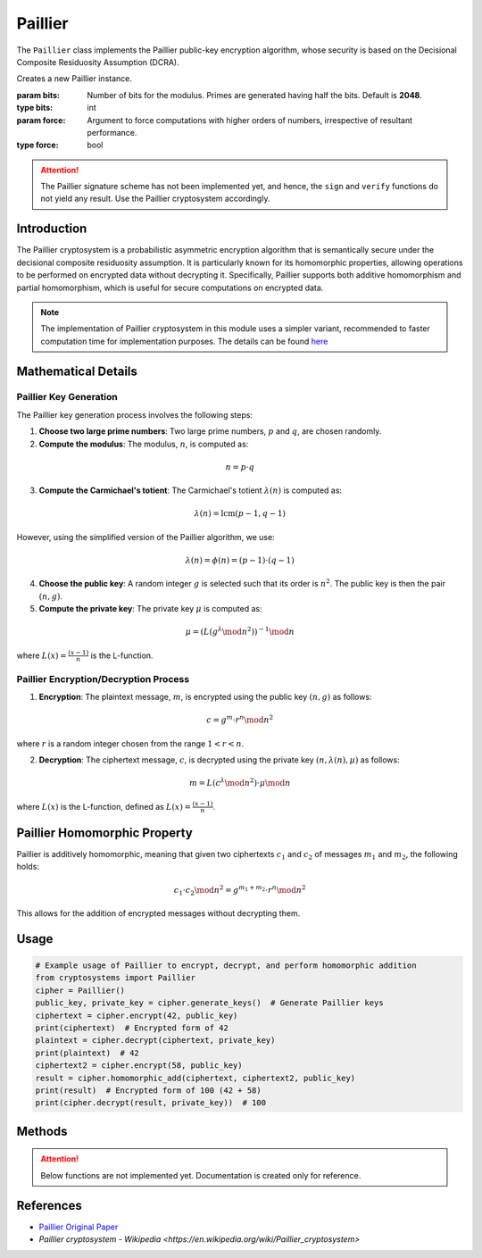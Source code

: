 Paillier
========

The ``Paillier`` class implements the Paillier public-key encryption algorithm, whose security is based on the Decisional Composite Residuosity Assumption (DCRA).

.. class:: Paillier

    Creates a new Paillier instance.

    :param bits: Number of bits for the modulus. Primes are generated having half the bits. Default is **2048**.
    :type bits: int
    :param force: Argument to force computations with higher orders of numbers, irrespective of resultant performance.
    :type force: bool

.. attention::
    The Paillier signature scheme has not been implemented yet, and hence, the ``sign`` and ``verify`` functions do not yield any result. Use the Paillier cryptosystem accordingly.

Introduction
------------

The Paillier cryptosystem is a probabilistic asymmetric encryption algorithm that is semantically secure under the decisional composite residuosity assumption. It is particularly known for its homomorphic properties, allowing operations to be performed on encrypted data without decrypting it. Specifically, Paillier supports both additive homomorphism and partial homomorphism, which is useful for secure computations on encrypted data.

.. note::
    The implementation of Paillier cryptosystem in this module uses a simpler variant, recommended to faster computation time for implementation purposes. The details can be found `here <https://en.wikipedia.org/wiki/Paillier_cryptosystem#Key_generation>`_

Mathematical Details
--------------------

Paillier Key Generation
^^^^^^^^^^^^^^^^^^^^^^^

The Paillier key generation process involves the following steps:

1. **Choose two large prime numbers**: Two large prime numbers, :math:`p` and :math:`q`, are chosen randomly.
2. **Compute the modulus**: The modulus, :math:`n`, is computed as:

.. math::
   n = p \cdot q

3. **Compute the Carmichael's totient**: The Carmichael's totient :math:`\lambda(n)` is computed as:

.. math::
  \lambda(n) = \text{lcm}(p-1, q-1)

However, using the simplified version of the Paillier algorithm, we use:

.. math::
  \lambda(n) = \phi(n) = (p-1) \cdot (q-1)

4. **Choose the public key**: A random integer :math:`g` is selected such that its order is :math:`n^2`. The public key is then the pair :math:`(n, g)`.

5. **Compute the private key**: The private key :math:`\mu` is computed as:

.. math::
   \mu = (L(g^\lambda \mod n^2))^{-1} \mod n

where :math:`L(x) = \frac {(x-1)}{n}` is the L-function.

Paillier Encryption/Decryption Process
^^^^^^^^^^^^^^^^^^^^^^^^^^^^^^^^^^^^^^

1. **Encryption**: The plaintext message, :math:`m`, is encrypted using the public key :math:`(n, g)` as follows:

.. math::
   c = g^m \cdot r^n \mod n^2

where :math:`r` is a random integer chosen from the range :math:`1 < r < n`.

2. **Decryption**: The ciphertext message, :math:`c`, is decrypted using the private key :math:`(n, \lambda(n), \mu)` as follows:

.. math::
   m = L(c^\lambda \mod n^2) \cdot \mu \mod n

where :math:`L(x)` is the L-function, defined as :math:`L(x) = \frac {(x-1)}{n}`.

Paillier Homomorphic Property
-----------------------------

Paillier is additively homomorphic, meaning that given two ciphertexts :math:`c_1` and :math:`c_2` of messages :math:`m_1` and :math:`m_2`, the following holds:

.. math::
   c_1 \cdot c_2 \mod n^2 = g^{m_1 + m_2} \cdot r^n \mod n^2

This allows for the addition of encrypted messages without decrypting them.

Usage
-----

.. code-block:: python

    # Example usage of Paillier to encrypt, decrypt, and perform homomorphic addition
    from cryptosystems import Paillier
    cipher = Paillier()
    public_key, private_key = cipher.generate_keys()  # Generate Paillier keys
    ciphertext = cipher.encrypt(42, public_key)
    print(ciphertext)  # Encrypted form of 42
    plaintext = cipher.decrypt(ciphertext, private_key)
    print(plaintext)  # 42
    ciphertext2 = cipher.encrypt(58, public_key)
    result = cipher.homomorphic_add(ciphertext, ciphertext2, public_key)
    print(result)  # Encrypted form of 100 (42 + 58)
    print(cipher.decrypt(result, private_key))  # 100

Methods
-------

.. function:: generate_keypair() -> tuple

    Generates a new Paillier key pair, in the form :math:`(n, g)` for the public key and :math:`(n, y, u)` for the private key.

    :return: A tuple containing the public key and private key.
    :rtype: tuple

.. function:: encrypt(plaintext: (int | str | bytes), public_key: tuple) -> int

    Encrypts the given plaintext using the Paillier algorithm and returns the ciphertext.

    :param plaintext: The plaintext message to be encrypted.
    :type plaintext: int | str | bytes
    :param public_key: The public key used for encryption, in the form :math:`(n, g)`.
    :type public_key: tuple
    :return: The encrypted ciphertext.
    :rtype: int

.. function:: decrypt(ciphertext: int, private_key: tuple, return_type: str) -> (int | str | bytes)

    Decrypts the given ciphertext using the Paillier algorithm and returns the deciphered plaintext.

    :param ciphertext: The ciphertext message to be decrypted.
    :type ciphertext: int
    :param private_key: The private key used for decryption, in the form :math:`(n, y, u)`.
    :type private_key: tuple
    :return: The decrypted plaintext.
    :rtype: int

.. function:: homomorphic_add(ciphertext1: int, ciphertext2: int, public_key: tuple) -> int

    Adds two ciphertexts together using the homomorphic properties of the Paillier algorithm.

    :param ciphertext1: The first ciphertext message to be added.
    :type ciphertext1: int
    :param ciphertext2: The second ciphertext message to be added.
    :type ciphertext2: int
    :param public_key: The public key used for encryption, in the form :math:`(n, g)`.
    :type public_key: tuple
    :return: The resulting ciphertext of the sum of the plaintexts.
    :rtype: int

.. attention::
    Below functions are not implemented yet. Documentation is created only for reference.

.. function:: sign(message: (int | str | bytes), private_key: tuple) -> int

    Signs the given message using the Paillier algorithm and returns the signature.

    :param message: The plaintext message to be signed.
    :type message: int | str | bytes
    :param private_key: The private key used for signing, the form :math:`(n, y, u)`.
    :type private_key: tuple
    :return: The signature (int) and the SHA256 hash (bytes) of the message.
    :rtype: int

.. function:: verify(signature: int, signature: (int | str | bytes), message_hash: bytes, public_key: tuple) -> bool

    Verifies the given signature using the Paillier algorithm and returns True or False.

    :param signature: The signature to be verified.
    :type signature: int
    :param message: The message whose signature is to be verified.
    :type message: int | str | bytes
    :param public_key: The public key used for verification, in the form :math:`(n, g)`.
    :type public_key: tuple
    :return: True or False, the result of whether the signature is valid.
    :rtype: bool

References
----------

- `Paillier Original Paper <https://link.springer.com/content/pdf/10.1007/3-540-48910-X_16.pdf>`_
- `Paillier cryptosystem - Wikipedia <https://en.wikipedia.org/wiki/Paillier_cryptosystem>`